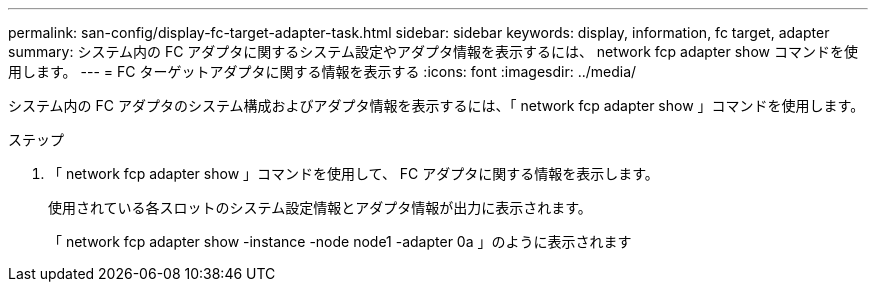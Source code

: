 ---
permalink: san-config/display-fc-target-adapter-task.html 
sidebar: sidebar 
keywords: display, information, fc target, adapter 
summary: システム内の FC アダプタに関するシステム設定やアダプタ情報を表示するには、 network fcp adapter show コマンドを使用します。 
---
= FC ターゲットアダプタに関する情報を表示する
:icons: font
:imagesdir: ../media/


[role="lead"]
システム内の FC アダプタのシステム構成およびアダプタ情報を表示するには、「 network fcp adapter show 」コマンドを使用します。

.ステップ
. 「 network fcp adapter show 」コマンドを使用して、 FC アダプタに関する情報を表示します。
+
使用されている各スロットのシステム設定情報とアダプタ情報が出力に表示されます。

+
「 network fcp adapter show -instance -node node1 -adapter 0a 」のように表示されます


